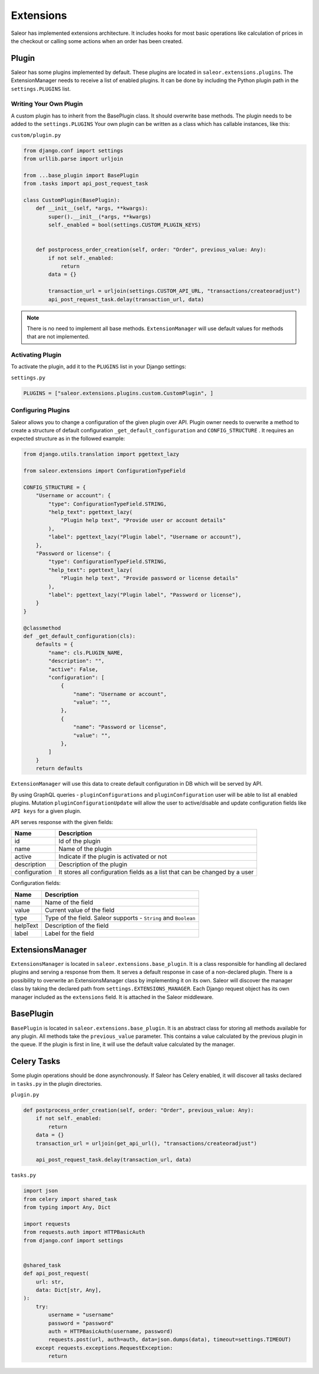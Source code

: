 Extensions
==========
Saleor has implemented extensions architecture.
It includes hooks for most basic operations like calculation of prices in the checkout or
calling some actions when an order has been created.


Plugin
------
Saleor has some plugins implemented by default. These plugins are located in ``saleor.extensions.plugins``.
The ExtensionManager needs to receive a list of enabled plugins. It can be done by including the Python plugin path in the
``settings.PLUGINS`` list.

Writing Your Own Plugin
^^^^^^^^^^^^^^^^^^^^^^^
A custom plugin has to inherit from the BasePlugin class. It should overwrite base methods. The plugin needs to be added
to the ``settings.PLUGINS``
Your own plugin can be written as a class which has callable instances, like this:


``custom/plugin.py``

.. code-block:: python


    from django.conf import settings
    from urllib.parse import urljoin

    from ...base_plugin import BasePlugin
    from .tasks import api_post_request_task

    class CustomPlugin(BasePlugin):
        def __init__(self, *args, **kwargs):
            super().__init__(*args, **kwargs)
            self._enabled = bool(settings.CUSTOM_PLUGIN_KEYS)


        def postprocess_order_creation(self, order: "Order", previous_value: Any):
            if not self._enabled:
                return
            data = {}

            transaction_url = urljoin(settings.CUSTOM_API_URL, "transactions/createoradjust")
            api_post_request_task.delay(transaction_url, data)


.. note::
   There is no need to implement all base methods. ``ExtensionManager`` will use default values for methods that are not implemented.

Activating Plugin
^^^^^^^^^^^^^^^^^
To activate the plugin, add it to the ``PLUGINS`` list in your Django settings:


``settings.py``

.. code-block:: python

    PLUGINS = ["saleor.extensions.plugins.custom.CustomPlugin", ]


Configuring Plugins
^^^^^^^^^^^^^^^^^^^
Saleor allows you to change a configuration of the given plugin over API.
Plugin owner needs to overwrite a method to create a structure of default configuration ``_get_default_configuration``
and ``CONFIG_STRUCTURE`` .
It requires an expected structure as in the followed example:

.. code-block:: python


        from django.utils.translation import pgettext_lazy

        from saleor.extensions import ConfigurationTypeField

        CONFIG_STRUCTURE = {
            "Username or account": {
                "type": ConfigurationTypeField.STRING,
                "help_text": pgettext_lazy(
                    "Plugin help text", "Provide user or account details"
                ),
                "label": pgettext_lazy("Plugin label", "Username or account"),
            },
            "Password or license": {
                "type": ConfigurationTypeField.STRING,
                "help_text": pgettext_lazy(
                    "Plugin help text", "Provide password or license details"
                ),
                "label": pgettext_lazy("Plugin label", "Password or license"),
            }
        }

        @classmethod
        def _get_default_configuration(cls):
            defaults = {
                "name": cls.PLUGIN_NAME,
                "description": "",
                "active": False,
                "configuration": [
                    {
                        "name": "Username or account",
                        "value": "",
                    },
                    {
                        "name": "Password or license",
                        "value": "",
                    },
                ]
            }
            return defaults


``ExtensionManager`` will use this data to create default configuration in DB which will be served by API.

By using GraphQL queries -  ``pluginConfigurations`` and ``pluginConfiguration`` user will be able to list all enabled plugins.
Mutation ``pluginConfigurationUpdate`` will allow the user to active/disable and update configuration fields like ``API keys``
for a  given plugin.

API serves response with the given fields:


+------------------+-----------------------------------------------------------------------------+
| Name             |  Description                                                                |
+==================+=============================================================================+
| id               | Id of the plugin                                                            |
+------------------+-----------------------------------------------------------------------------+
| name             | Name of the plugin                                                          |
+------------------+-----------------------------------------------------------------------------+
| active           | Indicate if the plugin is activated or not                                  |
+------------------+-----------------------------------------------------------------------------+
| description      | Description of the plugin                                                   |
+------------------+-----------------------------------------------------------------------------+
| configuration    | It stores all configuration fields as a list that can be changed by a user  |
+------------------+-----------------------------------------------------------------------------+

Configuration fields:

+----------+-----------------------------------------------------------------+
| Name     |  Description                                                    |
+==========+=================================================================+
| name     | Name of the field                                               |
+----------+-----------------------------------------------------------------+
| value    | Current value of the field                                      |
+----------+-----------------------------------------------------------------+
| type     | Type of the field. Saleor supports - ``String`` and ``Boolean`` |
+----------+-----------------------------------------------------------------+
| helpText | Description of the field                                        |
+----------+-----------------------------------------------------------------+
| label    | Label for the field                                             |
+----------+-----------------------------------------------------------------+


ExtensionsManager
-----------------
``ExtensionsManager`` is located in ``saleor.extensions.base_plugin``.
It is a class responsible for handling all declared plugins and serving a response from them.
It serves a default response in case of a non-declared plugin.  There is a possibility to overwrite an ExtensionsManager
class by implementing it on its own. Saleor will discover the manager class by taking the declared path from
``settings.EXTENSIONS_MANAGER``.
Each Django request object has its own manager included as the ``extensions`` field. It is attached in the Saleor middleware.


BasePlugin
----------
``BasePlugin`` is located in ``saleor.extensions.base_plugin``. It is an abstract class for storing all methods
available for any plugin. All methods take the ``previous_value`` parameter. This contains a value
calculated by the previous plugin in the queue. If the plugin is first in line, it will use the default value calculated by
the manager.


Celery Tasks
------------
Some plugin operations should be done asynchronously. If Saleor has Celery enabled, it will discover all tasks
declared in ``tasks.py`` in the plugin directories.


``plugin.py``


.. code-block:: python

    def postprocess_order_creation(self, order: "Order", previous_value: Any):
        if not self._enabled:
            return
        data = {}
        transaction_url = urljoin(get_api_url(), "transactions/createoradjust")

        api_post_request_task.delay(transaction_url, data)


``tasks.py``

.. code-block:: python

    import json
    from celery import shared_task
    from typing import Any, Dict

    import requests
    from requests.auth import HTTPBasicAuth
    from django.conf import settings


    @shared_task
    def api_post_request(
        url: str,
        data: Dict[str, Any],
    ):
        try:
            username = "username"
            password = "password"
            auth = HTTPBasicAuth(username, password)
            requests.post(url, auth=auth, data=json.dumps(data), timeout=settings.TIMEOUT)
        except requests.exceptions.RequestException:
            return
